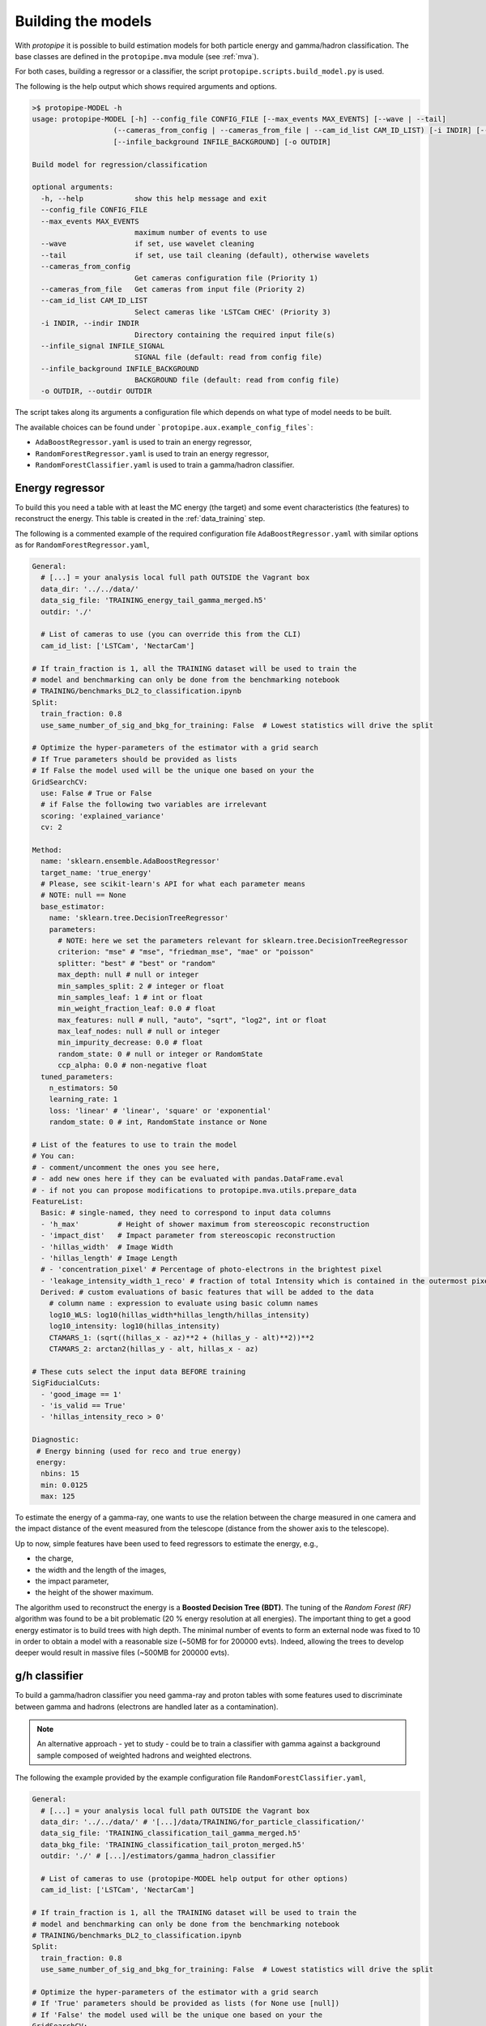 .. _model_building:

Building the models
===================

With *protopipe* it is possible to build estimation models for both particle
energy and gamma/hadron classification.
The base classes are defined in the ``protopipe.mva`` module (see :ref:`mva`).

For both cases, building a regressor or a classifier, the script
``protopipe.scripts.build_model.py`` is used.

The following is the help output which shows required arguments and options.

.. code-block::

    >$ protopipe-MODEL -h
    usage: protopipe-MODEL [-h] --config_file CONFIG_FILE [--max_events MAX_EVENTS] [--wave | --tail]
                       (--cameras_from_config | --cameras_from_file | --cam_id_list CAM_ID_LIST) [-i INDIR] [--infile_signal INFILE_SIGNAL]
                       [--infile_background INFILE_BACKGROUND] [-o OUTDIR]

    Build model for regression/classification

    optional arguments:
      -h, --help            show this help message and exit
      --config_file CONFIG_FILE
      --max_events MAX_EVENTS
                            maximum number of events to use
      --wave                if set, use wavelet cleaning
      --tail                if set, use tail cleaning (default), otherwise wavelets
      --cameras_from_config
                            Get cameras configuration file (Priority 1)
      --cameras_from_file   Get cameras from input file (Priority 2)
      --cam_id_list CAM_ID_LIST
                            Select cameras like 'LSTCam CHEC' (Priority 3)
      -i INDIR, --indir INDIR
                            Directory containing the required input file(s)
      --infile_signal INFILE_SIGNAL
                            SIGNAL file (default: read from config file)
      --infile_background INFILE_BACKGROUND
                            BACKGROUND file (default: read from config file)
      -o OUTDIR, --outdir OUTDIR

The script takes along its arguments a configuration file which depends on what
type of model needs to be built.

The available choices can be found under ```protopipe.aux.example_config_files```:

* ``AdaBoostRegressor.yaml`` is used to train an energy regressor,
* ``RandomForestRegressor.yaml``  is used to train an energy regressor,
* ``RandomForestClassifier.yaml`` is used to train a gamma/hadron classifier.

Energy regressor
----------------

To build this you need a table with at least the MC energy (the target)
and some event characteristics (the features) to reconstruct the energy.
This table is created in the :ref:`data_training` step.

The following is a commented example of the required configuration file
``AdaBoostRegressor.yaml`` with similar options as for ``RandomForestRegressor.yaml``,

.. code-block:: yaml

  General:
    # [...] = your analysis local full path OUTSIDE the Vagrant box
    data_dir: '../../data/'
    data_sig_file: 'TRAINING_energy_tail_gamma_merged.h5'
    outdir: './'
    
    # List of cameras to use (you can override this from the CLI)
    cam_id_list: ['LSTCam', 'NectarCam']

  # If train_fraction is 1, all the TRAINING dataset will be used to train the
  # model and benchmarking can only be done from the benchmarking notebook
  # TRAINING/benchmarks_DL2_to_classification.ipynb
  Split:
    train_fraction: 0.8
    use_same_number_of_sig_and_bkg_for_training: False  # Lowest statistics will drive the split

  # Optimize the hyper-parameters of the estimator with a grid search
  # If True parameters should be provided as lists
  # If False the model used will be the unique one based on your the
  GridSearchCV:
    use: False # True or False
    # if False the following two variables are irrelevant
    scoring: 'explained_variance'
    cv: 2

  Method:
    name: 'sklearn.ensemble.AdaBoostRegressor'
    target_name: 'true_energy'
    # Please, see scikit-learn's API for what each parameter means
    # NOTE: null == None
    base_estimator:
      name: 'sklearn.tree.DecisionTreeRegressor'
      parameters:
        # NOTE: here we set the parameters relevant for sklearn.tree.DecisionTreeRegressor
        criterion: "mse" # "mse", "friedman_mse", "mae" or "poisson"
        splitter: "best" # "best" or "random"
        max_depth: null # null or integer
        min_samples_split: 2 # integer or float
        min_samples_leaf: 1 # int or float
        min_weight_fraction_leaf: 0.0 # float
        max_features: null # null, "auto", "sqrt", "log2", int or float
        max_leaf_nodes: null # null or integer
        min_impurity_decrease: 0.0 # float
        random_state: 0 # null or integer or RandomState
        ccp_alpha: 0.0 # non-negative float
    tuned_parameters:
      n_estimators: 50
      learning_rate: 1
      loss: 'linear' # 'linear', 'square' or 'exponential'
      random_state: 0 # int, RandomState instance or None

  # List of the features to use to train the model
  # You can:
  # - comment/uncomment the ones you see here,
  # - add new ones here if they can be evaluated with pandas.DataFrame.eval
  # - if not you can propose modifications to protopipe.mva.utils.prepare_data
  FeatureList:
    Basic: # single-named, they need to correspond to input data columns
    - 'h_max'         # Height of shower maximum from stereoscopic reconstruction
    - 'impact_dist'   # Impact parameter from stereoscopic reconstruction
    - 'hillas_width'  # Image Width
    - 'hillas_length' # Image Length
    # - 'concentration_pixel' # Percentage of photo-electrons in the brightest pixel
    - 'leakage_intensity_width_1_reco' # fraction of total Intensity which is contained in the outermost pixels of the camera
    Derived: # custom evaluations of basic features that will be added to the data
      # column name : expression to evaluate using basic column names
      log10_WLS: log10(hillas_width*hillas_length/hillas_intensity)
      log10_intensity: log10(hillas_intensity)
      CTAMARS_1: (sqrt((hillas_x - az)**2 + (hillas_y - alt)**2))**2
      CTAMARS_2: arctan2(hillas_y - alt, hillas_x - az)

  # These cuts select the input data BEFORE training
  SigFiducialCuts:
    - 'good_image == 1'
    - 'is_valid == True'
    - 'hillas_intensity_reco > 0'

  Diagnostic:
   # Energy binning (used for reco and true energy)
   energy:
    nbins: 15
    min: 0.0125
    max: 125

To estimate the energy of a gamma-ray, one wants to use the relation between
the charge measured in one camera and the impact distance of the event measured
from the telescope (distance from the shower axis to the telescope).

Up to now, simple features have been used to feed regressors to estimate the
energy, e.g.,

* the charge,
* the width and the length of the images,
* the impact parameter,
* the height of the shower maximum.

The algorithm used to reconstruct the energy is a **Boosted Decision Tree (BDT)**.
The tuning of the *Random Forest (RF)* algorithm was found to be
a bit problematic (20 % energy resolution at all energies).
The important thing to get a good energy estimator is to build trees with high
depth.
The minimal number of events to form an external node was fixed to 10 in order
to obtain a model with a reasonable size (~50MB for  for 200000 evts).
Indeed, allowing the trees to develop deeper would result in massive
files (~500MB for 200000 evts).

g/h classifier
--------------

To build a gamma/hadron classifier you need gamma-ray and proton tables with some
features used to discriminate between gamma and hadrons (electrons are handled later
as a contamination).

.. note::
  An alternative approach - yet to study - could be to train a classifier with gamma
  against a background sample composed of weighted hadrons and weighted electrons.

The following the example provided by the example configuration file ``RandomForestClassifier.yaml``,

.. code-block:: yaml

  General:
    # [...] = your analysis local full path OUTSIDE the Vagrant box
    data_dir: '../../data/' # '[...]/data/TRAINING/for_particle_classification/'
    data_sig_file: 'TRAINING_classification_tail_gamma_merged.h5'
    data_bkg_file: 'TRAINING_classification_tail_proton_merged.h5'
    outdir: './' # [...]/estimators/gamma_hadron_classifier
    
    # List of cameras to use (protopipe-MODEL help output for other options)
    cam_id_list: ['LSTCam', 'NectarCam']

  # If train_fraction is 1, all the TRAINING dataset will be used to train the
  # model and benchmarking can only be done from the benchmarking notebook
  # TRAINING/benchmarks_DL2_to_classification.ipynb
  Split:
    train_fraction: 0.8
    use_same_number_of_sig_and_bkg_for_training: False  # Lowest statistics will drive the split

  # Optimize the hyper-parameters of the estimator with a grid search
  # If 'True' parameters should be provided as lists (for None use [null])
  # If 'False' the model used will be the unique one based on your the
  GridSearchCV:
    use: False # 'True' or 'False'
    # if False the following to variables are irrelevant
    scoring: 'roc_auc'
    cv: 2

  # Definition of the algorithm/method used and its hyper-parameters
  Method:
    name: 'sklearn.ensemble.RandomForestClassifier' # DO NOT CHANGE
    target_name: 'label' # defined between 0 and 1 (DO NOT CHANGE)
    tuned_parameters:
      # Please, see scikit-learn's API for what each parameter means
      # WARNING: null (not a string) == 'None'
      n_estimators: 100 # integer
      criterion: 'gini' # 'gini' or 'entropy'
      max_depth: null # null or integer
      min_samples_split: 2 # integer or float
      min_samples_leaf: 1 # integer or float
      min_weight_fraction_leaf: 0.0 # float
      max_features: 3 # 'auto', 'sqrt', 'log2', integer or float
      max_leaf_nodes: null # null or integer
      min_impurity_decrease: 0.0 # float
      bootstrap: False # True or False
      oob_score: False # True or False
      n_jobs: null # null or integer
      random_state: 0 # null or integer or RandomState
      verbose: 0 # integer
      warm_start: False # 'True' or 'False'
      class_weight: null # 'balanced', 'balanced_subsample', null, dict or list of dicts
      ccp_alpha: 0.0 # non-negative float
      max_samples: null # null, integer or float
    calibrate_output: False  # If True calibrate model on test data

  # List of the features to use to train the model
  # You can:
  # - comment/uncomment the ones you see here,
  # - add new ones here if they can be evaluated with pandas.DataFrame.eval
  # - if not you can propose modifications to protopipe.mva.utils.prepare_data
  FeatureList:
    Basic: # single-named, they need to correspond to input data columns
    - 'h_max'         # Height of shower maximum from stereoscopic reconstruction
    - 'impact_dist'   # Impact parameter from stereoscopic reconstruction
    - 'hillas_width'  # Image Width
    - 'hillas_length' # Image Length
    # - 'concentration_pixel' # Percentage of photo-electrons in the brightest pixel
    Derived: # custom evaluations of basic features that will be added to the data
      # column name : expression to evaluate using basic column names
      log10_intensity: log10(hillas_intensity)
      log10_energy: log10(reco_energy) # Averaged-estimated energy of the shower
      log10_energy_tel: log10(reco_energy_tel) # Estimated energy of the shower per telescope

  # These cuts select the input data BEFORE training
  SigFiducialCuts:
    - 'good_image == 1'
    - 'is_valid == True'
    - 'hillas_intensity_reco > 0'

  BkgFiducialCuts:
   - 'good_image == 1'
   - 'is_valid == True'
   - 'hillas_intensity_reco > 0'

  Diagnostic:
   # Energy binning (used for reco and true energy)
   energy:
    nbins: 4
    min: 0.0125
    max: 200

We want to exploit parameters showing statistical differences in the shower
developments between gamma-ray induced showers and hadron induced shower.
Up to now, we used the second moments of the images (width and length) as well
as the higher orders of the images (skewness and kurtosis which do not show a very high
separation power). We also use stereoscopic parameters such as the heigh of
the shower maximum and the reconstructed energy. The energy is important
since the distribution of the discriminant parameters vary a lot with
the energy of the particles.

Since in the end we want to average the score of the particles between different
cameras, we need the classifier to have an output normalised between 0 and 1.
Ideally, we would like also to get a `probabilistic classifier`_ (e.g. score of
0.8 gives a chance probability of 80 % that we are dealing with a signal event).
in order to average one pear with one pear (not an apple), but it's not so easy
since a lot a of cuts are done afterwards (angular cut, energy cut) which then
make the calibration caduc.

Anyway, we gave up on the BDT method since the output is not easy to normalise
between 0 and 1 (there are also fluctuations on the score distribution
that can totally crash the normalisation) and we trained a Random Forest (RF) as
people do the MARS analysis in CTA (not the same way as in MAGIC, e.g.
information of tel #1 and #2 in the same RF, here one model per type of telescope
then gammaness averaging).

Once again, the main important hyper-parameters
to get a robust classifier is the maximal depth of the trees and the
minimal number of events to get an external node (`min_samples_leaf`).
Please be aware that if you specify a `min_samples_leaf` close to one you'll be
in a high regime of overtraining that can be seen with an area under
the ROC (auc) of 1 for the training sample and a mismatch between the gammaness
distribution of the training and the test samples. In order to get an agreement
(by eye, could do a KS/chi2 test) between the training and test distributions
I chose to grow a forest of 200 trees with a max_depth of 10. I use a maximal
number of 200000 images for each sample for the training/test phase.

Note that the previous setup differ from what Abelardo is doing. Abelardo has
no max_depth, he grows 100 tress, and uses a min_samples_leaf close to 1 (TBC).
He is in an overtraining regime (auc ROC close to 1) and the agreement of the
distributions between the training and the test samples is bad. This is not good
since one might want to control the cut efficiencies of the models and
in real conditions to see that everything is correct.

.. warning::

  The default settings used are not yet optimised for every case.

  They have been tuned to get reasonable performance and a good agreeement
  between the training/test samples.

  A first optimisation will follow from the comparison against CTA-MARS, even
  though the parameters used and settings are already the same.

.. _probabilistic classifier: https://scikit-learn.org/stable/modules/calibration.html
